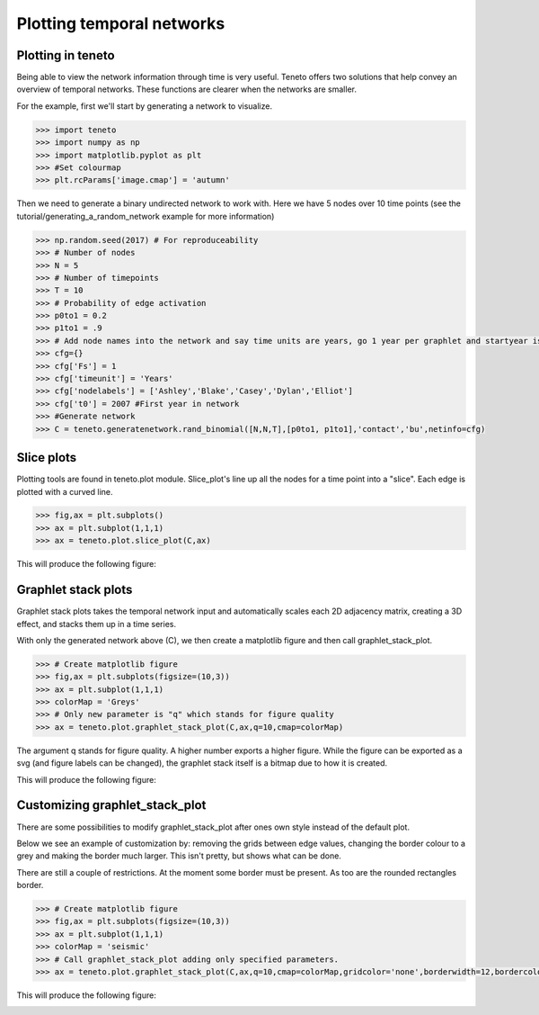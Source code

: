 
Plotting temporal networks
--------------------------

Plotting in teneto
==================

Being able to view the network information through time is very useful.
Teneto offers two solutions that help convey
an overview of temporal networks.
These functions are clearer when the networks are smaller.

For the example, first we'll start by generating a network to visualize.

.. code-block:: python

  >>> import teneto
  >>> import numpy as np
  >>> import matplotlib.pyplot as plt
  >>> #Set colourmap
  >>> plt.rcParams['image.cmap'] = 'autumn'

Then we need to generate a binary undirected network to work with.
Here we have 5 nodes over 10 time points
(see the tutorial/generating_a_random_network example for more information)

.. code-block:: python

  >>> np.random.seed(2017) # For reproduceability
  >>> # Number of nodes
  >>> N = 5
  >>> # Number of timepoints
  >>> T = 10
  >>> # Probability of edge activation
  >>> p0to1 = 0.2
  >>> p1to1 = .9
  >>> # Add node names into the network and say time units are years, go 1 year per graphlet and startyear is 2007
  >>> cfg={}
  >>> cfg['Fs'] = 1
  >>> cfg['timeunit'] = 'Years'
  >>> cfg['nodelabels'] = ['Ashley','Blake','Casey','Dylan','Elliot']
  >>> cfg['t0'] = 2007 #First year in network
  >>> #Generate network
  >>> C = teneto.generatenetwork.rand_binomial([N,N,T],[p0to1, p1to1],'contact','bu',netinfo=cfg)

Slice plots
================

Plotting tools are found in teneto.plot module.
Slice_plot's line up all the nodes for a time point into a "slice".
Each edge is plotted with a curved line.

.. code-block:: python

  >>> fig,ax = plt.subplots()
  >>> ax = plt.subplot(1,1,1)
  >>> ax = teneto.plot.slice_plot(C,ax)

This will produce the following figure:

.. image:: images/contact_example.png
    :align: center


Graphlet stack plots
======================

Graphlet stack plots takes the temporal network input and
automatically scales each 2D adjacency matrix, creating a 3D effect,
and stacks them up in a time series.

With only the generated network above (C),
we then create a matplotlib figure and then call graphlet_stack_plot.

.. code-block:: python

  >>> # Create matplotlib figure
  >>> fig,ax = plt.subplots(figsize=(10,3))
  >>> ax = plt.subplot(1,1,1)
  >>> colorMap = 'Greys'
  >>> # Only new parameter is "q" which stands for figure quality
  >>> ax = teneto.plot.graphlet_stack_plot(C,ax,q=10,cmap=colorMap)

The argument q stands for figure quality.
A higher number exports a higher figure.
While the figure can be exported as a svg (and figure labels can be changed),
the graphlet stack itself is a bitmap due to how it is created.

This will produce the following figure:

.. image:: images/graphlet_example.png
    :align: center



Customizing graphlet_stack_plot
===============================

There are some possibilities to modify graphlet_stack_plot after
ones own style instead of the default plot.

Below we see an example of customization by:
removing the grids between edge values,
changing the border colour to a grey and making the border much larger.
This isn't pretty, but shows what can be done.

There are still a couple of restrictions.
At the moment some border must be present.
As too are the rounded rectangles border.

.. code-block:: python

  >>> # Create matplotlib figure
  >>> fig,ax = plt.subplots(figsize=(10,3))
  >>> ax = plt.subplot(1,1,1)
  >>> colorMap = 'seismic'
  >>> # Call graphlet_stack_plot adding only specified parameters.
  >>> ax = teneto.plot.graphlet_stack_plot(C,ax,q=10,cmap=colorMap,gridcolor='none',borderwidth=12,bordercolor=[.3,.3,.3])

This will produce the following figure:

.. image:: images/graphlet_example2.png
    :align: center
